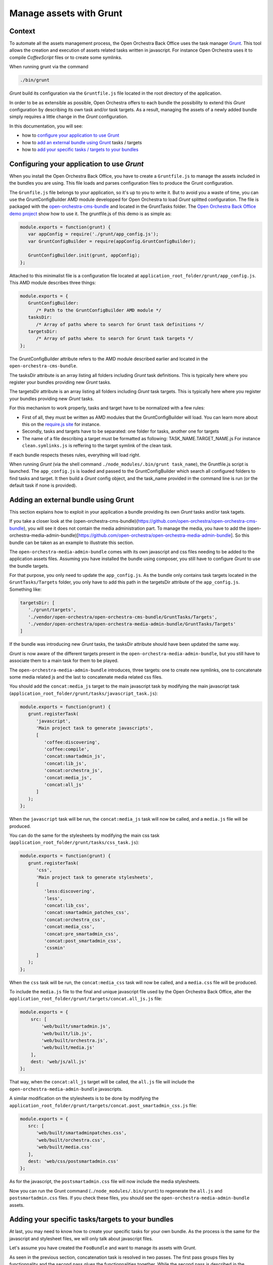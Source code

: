Manage assets with Grunt
========================

Context
-------

To automate all the assets management process, the Open Orchestra Back Office uses the task manager `Grunt`_.
This tool allows the creation and execution of assets related tasks written in javascript. For instance Open
Orchestra uses it to compile *CoffeeScript* files or to create some symlinks.

When running grunt via the command

.. code-block:: bash

   ./bin/grunt

*Grunt* build its configuration via the ``Gruntfile.js`` file located in the root directory of the application.

In order to be as extensible as possible, Open Orchestra offers to each bundle the possibility to extend this
*Grunt* configuration by describing its own task and/or task targets. As a result, managing the assets of a
newly added bundle simply requires a little change in the *Grunt* configuration.

In this documentation, you will see:

- how to `configure your application to use Grunt`_ 
- how to `add an external bundle using Grunt`_ tasks / targets
- how to `add your specific tasks / targets to your bundles`_ 

.. _configure your application to use Grunt:

Configuring your application to use *Grunt*
-------------------------------------------

When you install the Open Orchestra Back Office, you have to create a ``Gruntfile.js`` to manage the assets
included in the bundles you are using. This file loads and parses configuration files to produce the Grunt
configuration.

The ``Grunfile.js`` file belongs to your application, so it's up to you to write it. But to avoid you a waste
of time, you can use the GruntConfigBuilder AMD module developped for Open Orchestra to load *Grunt* splitted
configuration. The file is packaged with the `open-orchestra-cms-bundle`_ and located in the GruntTasks folder.
The `Open Orchestra Back Office demo project`_ show how to use it.
The gruntfile.js of this demo is as simple as:

.. code-block:: javascript

   module.exports = function(grunt) {
      var appConfig = require('./grunt/app_config.js');
      var GruntConfigBuilder = require(appConfig.GruntConfigBuilder);

      GruntConfigBuilder.init(grunt, appConfig);
   };

Attached to this minimalist file is a configuration file located at ``application_root_folder/grunt/app_config.js``.
This AMD module describes three things:

.. code-block:: javascript

   module.exports = {
      GruntConfigBuilder:
         /* Path to the GruntConfigBuilder AMD module */
      tasksDir:
         /* Array of paths where to search for Grunt task definitions */
      targetsDir:
         /* Array of paths where to search for Grunt task targets */
   };

The GruntConfigBuilder attribute refers to the AMD module described earlier and located in the
``open-orchestra-cms-bundle``.

The tasksDir attribute is an array listing all folders including *Grunt* task definitions. This is typically
here where you register your bundles providing new *Grunt* tasks.

The targetsDir attribute is an array listing all folders including *Grunt* task targets. This is typically
here where you register your bundles providing new *Grunt* tasks.

For this mechanism to work properly, tasks and target have to be normalized with a few rules:

* First of all, they must be written as AMD modules that the GruntConfigBuilder will load. You can learn more
  about this on the `require.js site`_ for instance.
* Secondly, tasks and targets have to be separated: one folder for tasks, another one for targets
* The name of a file describing a target must be formatted as following: TASK_NAME.TARGET_NAME.js
  For instance ``clean.symlinks.js`` is reffering to the target symlink of the clean task.

If each bundle respects theses rules, everything will load right.

When running *Grunt* (via the shell command ``./node_modules/.bin/grunt task_name``), the Gruntfile.js script
is launched. The ``app_config.js`` is loaded and passed to the GruntConfigBuilder which search all configured
folders to find tasks and target. It then build a *Grunt* config object, and the task_name provided in the
command line is run (or the default task if none is provided).

.. _add an external bundle using Grunt:

Adding an external bundle using Grunt
-------------------------------------

This section explains how to exploit in your application a bundle providing its own *Grunt* tasks and/or task
tagets.

If you take a closer look at the (open-orchestra-cms-bundle)(https://github.com/open-orchestra/open-orchestra-cms-bundle),
you will see it does not contain the media administration part. To manage the media, you have to add the
(open-orchestra-media-admin-bundle)[https://github.com/open-orchestra/open-orchestra-media-admin-bundle].
So this bundle can be taken as an example to illustrate this section. 

The ``open-orchestra-media-admin-bundle`` comes with its own javascript and css files needing to be added
to the application assets files. Assuming you have installed the bundle using composer, you still have to
configure *Grunt* to use the bundle targets.

For that purpose, you only need to update the ``app_config.js``. As the bundle only contains task targets
located in the ``GruntTasks/Targets`` folder, you only have to add this path in the targetsDir attribute of
the ``app_config.js``. Something like:

.. code-block:: javascript

    targetsDir: [
       './grunt/targets',
       './vendor/open-orchestra/open-orchestra-cms-bundle/GruntTasks/Targets',
       './vendor/open-orchestra/open-orchestra-media-admin-bundle/GruntTasks/Targets'
    ]

If the bundle was introducing new *Grunt* tasks, the tasksDir attribute should have been updated the same way.

*Grunt* is now aware of the different targets present in the ``open-orchestra-media-admin-bundle``, but you
still have to associate them to a main task for them to be played.

The ``open-orchestra-media-admin-bundle`` introduces, three targets: one to create new symlinks, one to
concatenate some media related js and the last to concatenate media related css files.

You should add the ``concat:media_js`` target to the main javascript task by modifying the main javascript
task (``application_root_folder/grunt/tasks/javascript_task.js``):

.. code-block:: javascript

   module.exports = function(grunt) {
      grunt.registerTask(
         'javascript',
         'Main project task to generate javascripts',
         [
            'coffee:discovering',
            'coffee:compile',
            'concat:smartadmin_js',
            'concat:lib_js',
            'concat:orchestra_js',
            'concat:media_js',
            'concat:all_js'
         ]
      );
   };

When the ``javascript`` task will be run, the ``concat:media_js`` task will now be called, and a ``media.js``
file will be produced.

You can do the same for the stylesheets by modifying the main css task
(``application_root_folder/grunt/tasks/css_task.js``):

.. code-block:: javascript

   module.exports = function(grunt) {
      grunt.registerTask(
         'css',
         'Main project task to generate stylesheets',
         [
            'less:discovering',
            'less',
            'concat:lib_css',
            'concat:smartadmin_patches_css',
            'concat:orchestra_css',
            'concat:media_css',
            'concat:pre_smartadmin_css',
            'concat:post_smartadmin_css',
            'cssmin'
         ]
      );
   };

When the ``css`` task will be run, the ``concat:media_css`` task will now be called, and a ``media.css`` file
will be produced.

To include the ``media.js`` file to the final and unique javascript file used by the Open Orchestra Back Office,
alter the ``application_root_folder/grunt/targets/concat.all_js.js`` file:

.. code-block:: javascript

    module.exports = {
        src: [
            'web/built/smartadmin.js',
            'web/built/lib.js',
            'web/built/orchestra.js',
            'web/built/media.js'
        ],
        dest: 'web/js/all.js'
    };

That way, when the ``concat:all_js`` target will be called, the ``all.js`` file will include the
``open-orchestra-media-admin-bundle`` javascripts.

A similar modification on the stylesheets is to be done by modifying the
``application_root_folder/grunt/targets/concat.post_smartadmin_css.js`` file:

.. code-block:: javascript

    module.exports = {
       src: [
          'web/built/smartadminpatches.css',
          'web/built/orchestra.css',
          'web/built/media.css'
       ],
       dest: 'web/css/postsmartadmin.css'
    };

As for the javascript, the ``postsmartadmin.css`` file will now include the media stylesheets.

Now you can run the Grunt command (``./node_modules/.bin/grunt``) to regenerate the ``all.js`` and
``postsmartadmin.css`` files. If you check these files, you should see the ``open-orchestra-media-admin-bundle``
assets.


.. _add your specific tasks / targets to your bundles:

Adding your specific tasks/targets to your bundles
--------------------------------------------------

At last, you may need to know how to create your specific tasks for your own bundle. As the process is the
same for the javascript and stylesheet files, we will only talk about javascript files.

Let's assume you have created the ``FooBundle`` and want to manage its assets with Grunt.

As seen in the previous section, concatenation task is resolved in two passes. The first pass groups
files by functionnality and the second pass glues the functionnalities together. While the second
pass is described in the application (it depends on the used bundles), the first pass is described
by the bundle itself. This is done by adding an entry in the main concat task.

First create a directory to put all your tasks targets (``GruntTasks/Targets`` for instance). Then you can
create a *Grunt* task targets file describing the files to append and naming the file to output the
concatenation. The *Grunt* task target file name must follow a specific pattern: TASK_NAME.TARGET_NAME.js.
The task loader wil use that name to recreate the main configuration. In our case, we want to create
a target named foojs to the concat task, so name your file ``concat.foojs.js``. This file can be as
simple as:

.. code-block:: javascript

    module.exports = {
        src: [
            'web/bundles/FooBundle/js/*.js'
        ],
        dest: 'web/built/foo.js'
    };

Or if the concatenation order matters, you can be more exhaustive with something like:

.. code-block:: javascript

    module.exports = {
        src: [
            'web/bundles/FooBundle/js/js_1.js',
            'web/bundles/FooBundle/js/js_2.js',
            ...
            'web/bundles/FooBundle/js/js_n.js'
        ],
        dest: 'web/built/foo.js'
    };

When using your foo bundle in an Open Orchestra application, you can inject your task in the app as
described in the previous section.

.. _`Grunt`: http://gruntjs.com/
.. _`open-orchestra-cms-bundle` : https://github.com/open-orchestra/open-orchestra-cms-bundle
.. _`Open Orchestra Back Office demo project` : https://github.com/open-orchestra/open-orchestra
.. _`require.js site` : http://requirejs.org/docs/whyamd.html

